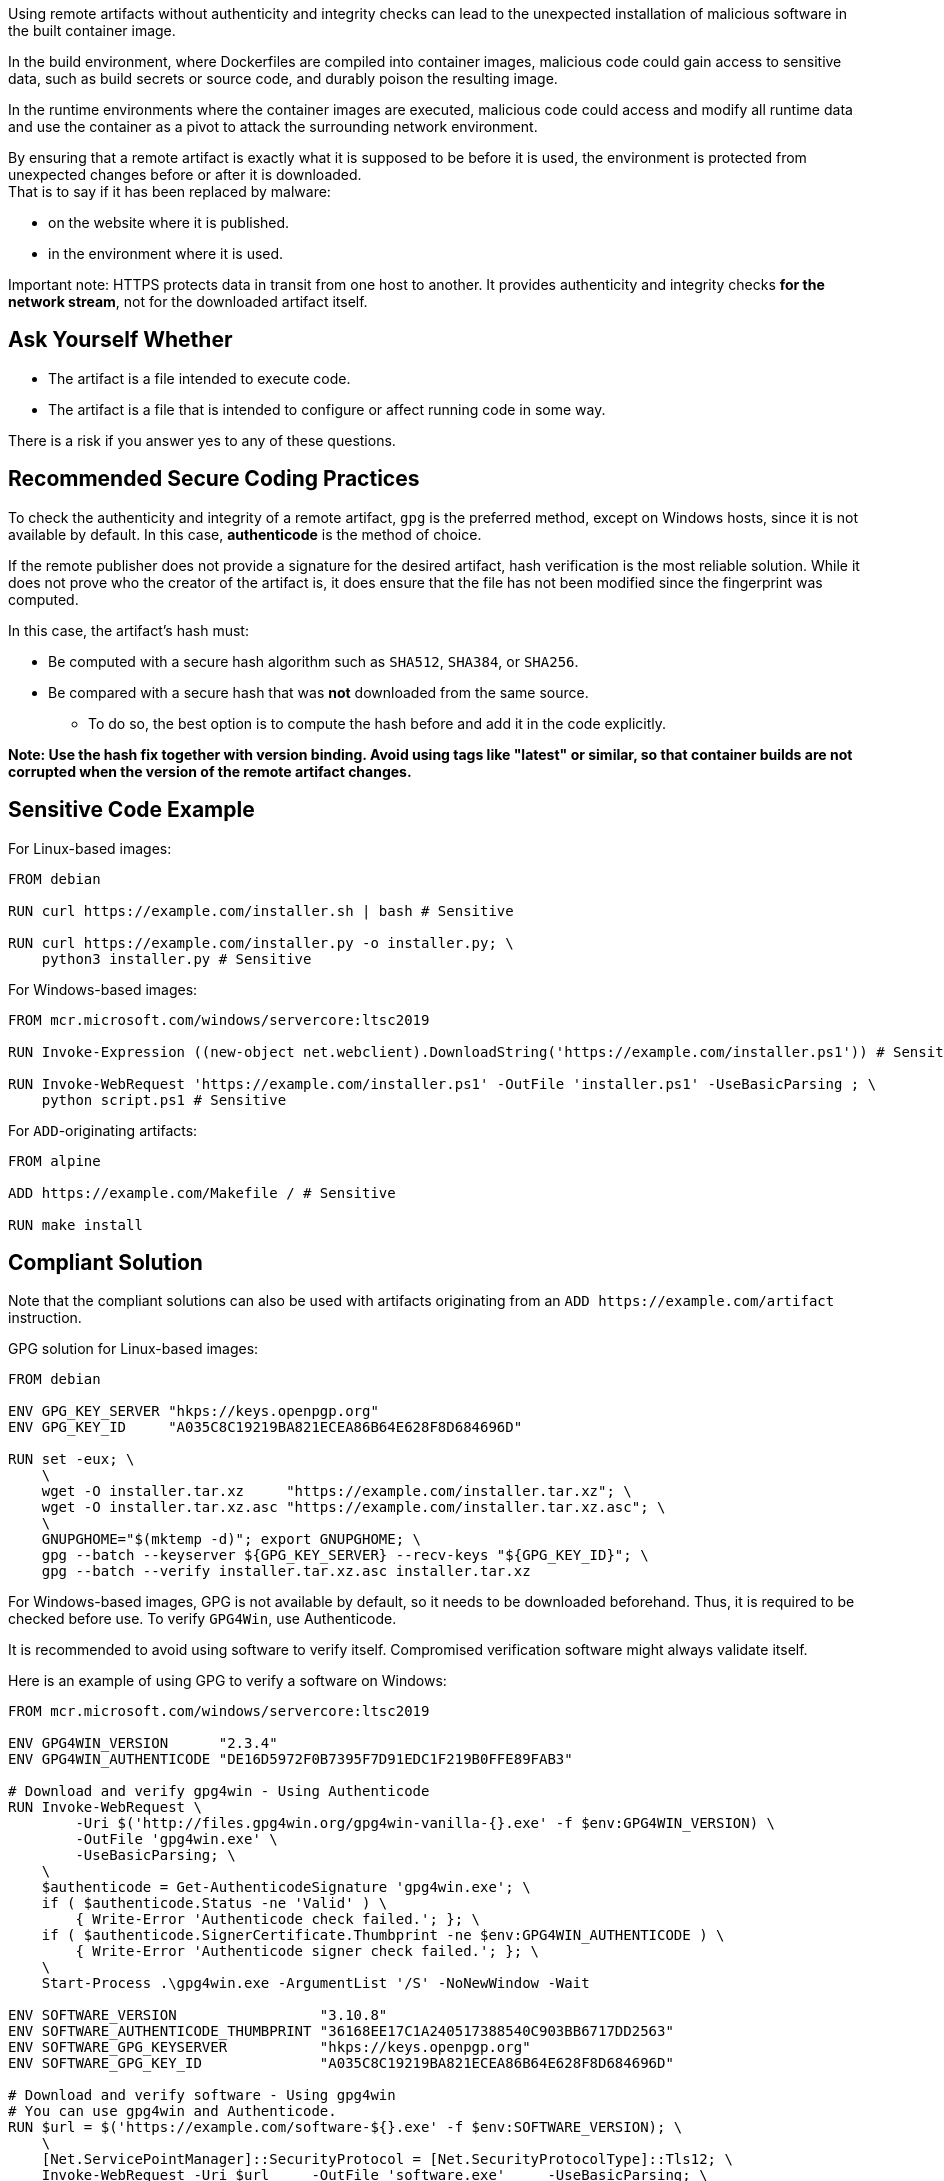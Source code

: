 Using remote artifacts without authenticity and integrity checks can lead to
the unexpected installation of malicious software in the built container image.

In the build environment, where Dockerfiles are compiled into container images,
malicious code could gain access to sensitive data, such as build secrets or
source code, and durably poison the resulting image.

In the runtime environments where the container images are executed, malicious
code could access and modify all runtime data and use the container as a pivot
to attack the surrounding network environment.

By ensuring that a remote artifact is exactly what it is supposed to be before
it is used, the environment is protected from unexpected changes before or
after it is downloaded. +
That is to say if it has been replaced by malware:

* on the website where it is published.
* in the environment where it is used.


Important note: HTTPS protects data in transit from one host to another. It
provides authenticity and integrity checks *for the network stream*, not for
the downloaded artifact itself.

== Ask Yourself Whether

* The artifact is a file intended to execute code.
* The artifact is a file that is intended to configure or affect running code in some way.

There is a risk if you answer yes to any of these questions.

== Recommended Secure Coding Practices

To check the authenticity and integrity of a remote artifact, `gpg` is the preferred
method, except on Windows hosts, since it is not available by default. In this
case, *authenticode* is the method of choice.

If the remote publisher does not provide a signature for the desired artifact,
hash verification is the most reliable solution. While it does not prove who
the creator of the artifact is, it does ensure that the file has not been
modified since the fingerprint was computed.

In this case, the artifact's hash must:

* Be computed with a secure hash algorithm such as `SHA512`, `SHA384`, or `SHA256`.
* Be compared with a secure hash that was *not* downloaded from the same source.
** To do so, the best option is to compute the hash before and add it in the code explicitly.

*Note: Use the hash fix together with version binding. Avoid using tags
like "latest" or similar, so that container builds are not corrupted when the
version of the remote artifact changes.*

== Sensitive Code Example

For Linux-based images:

[source,docker]
----
FROM debian

RUN curl https://example.com/installer.sh | bash # Sensitive

RUN curl https://example.com/installer.py -o installer.py; \
    python3 installer.py # Sensitive
----

For Windows-based images:

[source,docker]
----
FROM mcr.microsoft.com/windows/servercore:ltsc2019

RUN Invoke-Expression ((new-object net.webclient).DownloadString('https://example.com/installer.ps1')) # Sensitive

RUN Invoke-WebRequest 'https://example.com/installer.ps1' -OutFile 'installer.ps1' -UseBasicParsing ; \
    python script.ps1 # Sensitive
----

For `ADD`-originating artifacts:

[source,docker]
----
FROM alpine

ADD https://example.com/Makefile / # Sensitive

RUN make install
----


== Compliant Solution

Note that the compliant solutions can also be used with artifacts originating
from an `ADD \https://example.com/artifact` instruction.

GPG solution for Linux-based images:

[source,docker]
----
FROM debian

ENV GPG_KEY_SERVER "hkps://keys.openpgp.org"
ENV GPG_KEY_ID     "A035C8C19219BA821ECEA86B64E628F8D684696D"

RUN set -eux; \
    \
    wget -O installer.tar.xz     "https://example.com/installer.tar.xz"; \
    wget -O installer.tar.xz.asc "https://example.com/installer.tar.xz.asc"; \
    \
    GNUPGHOME="$(mktemp -d)"; export GNUPGHOME; \
    gpg --batch --keyserver ${GPG_KEY_SERVER} --recv-keys "${GPG_KEY_ID}"; \
    gpg --batch --verify installer.tar.xz.asc installer.tar.xz

----

For Windows-based images, GPG is not available by default, so it needs to be
downloaded beforehand. Thus, it is required to be checked before use.  To
verify `GPG4Win`, use Authenticode.

It is recommended to avoid using software to verify itself. Compromised
verification software might always validate itself.

Here is an example of using GPG to verify a software on Windows:

[source,docker]
----
FROM mcr.microsoft.com/windows/servercore:ltsc2019

ENV GPG4WIN_VERSION      "2.3.4"
ENV GPG4WIN_AUTHENTICODE "DE16D5972F0B7395F7D91EDC1F219B0FFE89FAB3"

# Download and verify gpg4win - Using Authenticode
RUN Invoke-WebRequest \
        -Uri $('http://files.gpg4win.org/gpg4win-vanilla-{}.exe' -f $env:GPG4WIN_VERSION) \
        -OutFile 'gpg4win.exe' \
        -UseBasicParsing; \
    \
    $authenticode = Get-AuthenticodeSignature 'gpg4win.exe'; \
    if ( $authenticode.Status -ne 'Valid' ) \
        { Write-Error 'Authenticode check failed.'; }; \
    if ( $authenticode.SignerCertificate.Thumbprint -ne $env:GPG4WIN_AUTHENTICODE ) \
        { Write-Error 'Authenticode signer check failed.'; }; \
    \
    Start-Process .\gpg4win.exe -ArgumentList '/S' -NoNewWindow -Wait

ENV SOFTWARE_VERSION                 "3.10.8"
ENV SOFTWARE_AUTHENTICODE_THUMBPRINT "36168EE17C1A240517388540C903BB6717DD2563"
ENV SOFTWARE_GPG_KEYSERVER           "hkps://keys.openpgp.org"
ENV SOFTWARE_GPG_KEY_ID              "A035C8C19219BA821ECEA86B64E628F8D684696D"

# Download and verify software - Using gpg4win
# You can use gpg4win and Authenticode.
RUN $url = $('https://example.com/software-${}.exe' -f $env:SOFTWARE_VERSION); \
    \
    [Net.ServicePointManager]::SecurityProtocol = [Net.SecurityProtocolType]::Tls12; \
    Invoke-WebRequest -Uri $url     -OutFile 'software.exe'     -UseBasicParsing; \
    Invoke-WebRequest -Uri $url.asc -OutFile 'software.exe.asc' -UseBasicParsing; \
    \
    if ( (Get-AuthenticodeSignature 'software.exe').Status -ne 'Valid' ) \
        { Write-Error 'Authenticode check failed.' } ; \
    if ( (Get-AuthenticodeSignature "software.exe").SignerCertificate.Thumbprint -ne $env:GPG_SIGNER ) \
        { Write-Error 'Authenticode signer check failed.'; }; \
    \
    gpg --batch --keyserver "${SOFTWARE_GPG_KEYSERVER}" --recv-keys $env:SOFTWARE_GPG_KEY_ID; \
    gpg --batch --verify software.exe.asc software.exe;
----

SHA256 solution for Linux-based images:

[source,docker]
----
FROM debian

ENV ARTIFACT_SHA256 "f2ca1bb6c7e907d06dafe4687e579fce76b37e4e93b7605022da52e6ccc26fd2"

RUN set -eux; \
    \
    wget -O installer.py "https://example.com/installer.py"; \
    echo "$ARTIFACT_SHA256 *installer.py" | sha256sum -c -
----

SHA256 solution for Windows-based images:

[source,docker]
----
FROM mcr.microsoft.com/windows/servercore:ltsc2019

ENV SOFTWARE_SHA256 "f2ca1bb6c7e907d06dafe4687e579fce76b37e4e93b7605022da52e6ccc26fd2"

RUN Invoke-WebRequest 'https://example.com/software.exe' -OutFile 'software.exe' -UseBasicParsing ; \
    $fileHash = Get-FileHash 'software.exe' -Algorithm sha256; \
    if ( $fileHash.Hash -ne $env:SOFTWARE_SHA256 ) \
        { Write-Error 'Integrity check failed.'; }; \
    Start-Process .\software.exe;
----

SHA256 version on `ADD` instructions, for Dockerfiles using a non-stable syntax:

[source,docker]
----
# syntax=docker/dockerfile:1-labs
FROM alpine

ADD \
    --checksum=sha256:24454f830cdb571e2c4ad15481119c43b3cafd48dd869a9b2945d1036d1dc68d \
    https://example.com/Makefile /

RUN make install
----

== See

* https://cwe.mitre.org/data/definitions/384.html[MITRE, CWE-345] -  Insufficient Verification of Data Authenticity
* https://learn.microsoft.com/en-us/windows-hardware/drivers/install/authenticode[Microsoft, Authenticode Digital Signatures]
* https://www.linux.com/training-tutorials/pgp-web-trust-core-concepts-behind-trusted-communication/[Linux.com, PGP Web of Trust: Core Concepts Behind Trusted Communication]
ifdef::env-github,rspecator-view[]

'''
== Implementation Specification
(visible only on this page)

=== Message

* "Standard stream piping" detection: Downloading from this location without authenticity and integrity checks expose the container to network attacks. Make sure it is safe here.
* Invoke-Expression: Running code without authenticity and integrity checks expose the container to network attacks. Make sure it is safe here.
* File downloaded and used without checks: The authenticity and integrity of this artifact are not checked and expose the container to network attacks. Make sure it is safe here.

=== Highlighting

* "Standard stream piping" detection: The downloading command.
* Invoke-Expression: the full instruction
* File downloaded and used without checks: The URL

endif::env-github,rspecator-view[]

